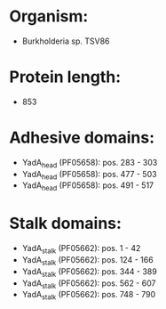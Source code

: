* Organism:
- Burkholderia sp. TSV86
* Protein length:
- 853
* Adhesive domains:
- YadA_head (PF05658): pos. 283 - 303
- YadA_head (PF05658): pos. 477 - 503
- YadA_head (PF05658): pos. 491 - 517
* Stalk domains:
- YadA_stalk (PF05662): pos. 1 - 42
- YadA_stalk (PF05662): pos. 124 - 166
- YadA_stalk (PF05662): pos. 344 - 389
- YadA_stalk (PF05662): pos. 562 - 607
- YadA_stalk (PF05662): pos. 748 - 790

